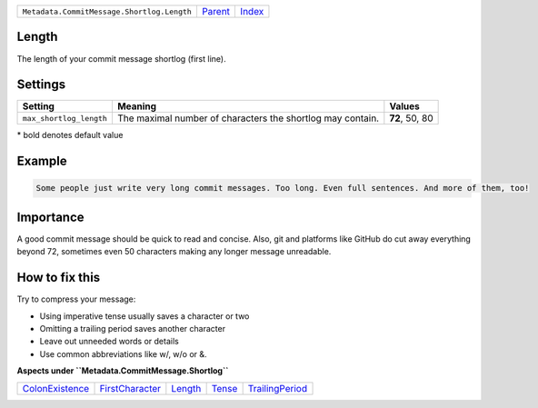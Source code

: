 +--------------------------------------------+-----------------+-------------------------------------------+
| ``Metadata.CommitMessage.Shortlog.Length`` | `Parent <..>`_  | `Index <//github.com/coala/aspect-docs>`_ |
+--------------------------------------------+-----------------+-------------------------------------------+

Length
======
The length of your commit message shortlog (first line).

Settings
========

+------------------------+------------------------------------------------------------+------------------------------------------------------------+
| Setting                |  Meaning                                                   |  Values                                                    |
+========================+============================================================+============================================================+
|                        |                                                            |                                                            |
|``max_shortlog_length`` | The maximal number of characters the shortlog may contain. | **72**, 50, 80                                             +
|                        |                                                            |                                                            |
+------------------------+------------------------------------------------------------+------------------------------------------------------------+


\* bold denotes default value

Example
=======

.. code-block:: English

    Some people just write very long commit messages. Too long. Even full sentences. And more of them, too!


Importance
==========

A good commit message should be quick to read and concise. Also, git
and platforms like GitHub do cut away everything beyond 72, sometimes
even 50 characters making any longer message unreadable.

How to fix this
==========

Try to compress your message:

- Using imperative tense usually saves a character or two
- Omitting a trailing period saves another character
- Leave out unneeded words or details
- Use common abbreviations like w/, w/o or &.

**Aspects under ``Metadata.CommitMessage.Shortlog``**

+---------------------------------------+---------------------------------------+-----------------------+---------------------+---------------------------------------+
| `ColonExistence <../ColonExistence>`_ | `FirstCharacter <../FirstCharacter>`_ | `Length <../Length>`_ | `Tense <../Tense>`_ | `TrailingPeriod <../TrailingPeriod>`_ |
+---------------------------------------+---------------------------------------+-----------------------+---------------------+---------------------------------------+

